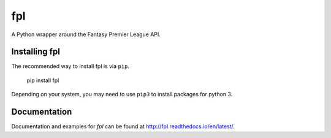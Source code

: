 fpl
=====================

|pypi| |docs|

A Python wrapper around the Fantasy Premier League API.

Installing fpl
---------------------

The recommended way to install fpl is via ``pip``.

    pip install fpl

Depending on your system, you may need to use ``pip3`` to install packages for python 3.

Documentation
---------------------
Documentation and examples for `fpl` can be found at http://fpl.readthedocs.io/en/latest/.


.. |pypi| image:: https://badge.fury.io/py/fpl.svg
  :target: https://pypi.python.org/pypi/fpl/

.. |docs| image:: https://readthedocs.org/projects/fpl/badge/?version=latest
  :target: http://fpl.readthedocs.io/en/latest/
